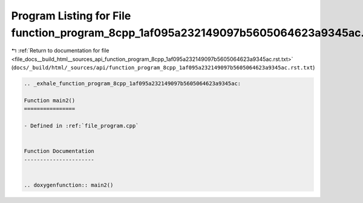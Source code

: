 
.. _program_listing_file_docs__build_html__sources_api_function_program_8cpp_1af095a232149097b5605064623a9345ac.rst.txt:

Program Listing for File function_program_8cpp_1af095a232149097b5605064623a9345ac.rst.txt
=========================================================================================

|exhale_lsh| :ref:`Return to documentation for file <file_docs__build_html__sources_api_function_program_8cpp_1af095a232149097b5605064623a9345ac.rst.txt>` (``docs/_build/html/_sources/api/function_program_8cpp_1af095a232149097b5605064623a9345ac.rst.txt``)

.. |exhale_lsh| unicode:: U+021B0 .. UPWARDS ARROW WITH TIP LEFTWARDS

.. code-block:: cpp

   .. _exhale_function_program_8cpp_1af095a232149097b5605064623a9345ac:
   
   Function main2()
   ================
   
   - Defined in :ref:`file_program.cpp`
   
   
   Function Documentation
   ----------------------
   
   
   .. doxygenfunction:: main2()
